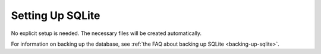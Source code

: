 ===================
 Setting Up SQLite
===================

No explicit setup is needed. The necessary files will be created automatically.

For information on backing up the database, see
:ref:`the FAQ about backing up SQLite <backing-up-sqlite>`.
